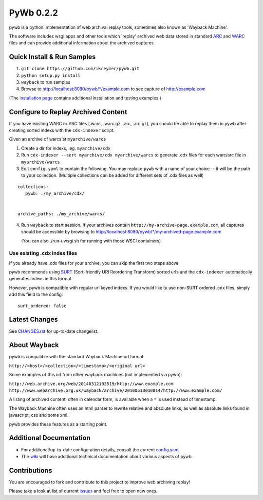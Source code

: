 PyWb 0.2.2
=============

.. image:: https://travis-ci.org/ikreymer/pywb.png?branch=develop
      :target: https://travis-ci.org/ikreymer/pywb
         
.. image:: https://coveralls.io/repos/ikreymer/pywb/badge.png?branch=develop
      :target: https://coveralls.io/r/ikreymer/pywb?branch=develop

pywb is a python implementation of web archival replay tools, sometimes also known as 'Wayback Machine'.

The software includes wsgi apps and other tools which 'replay' archived web data
stored in standard `ARC <http://en.wikipedia.org/wiki/ARC_(file_format)>`_ and `WARC <http://en.wikipedia.org/wiki/Web_ARChive>`_ files and can provide additional information about the archived captures.


Quick Install & Run Samples
~~~~~~~~~~~~~~~~~~~~~~~~~~~

1. ``git clone https://github.com/ikreymer/pywb.git``

2. ``python setup.py install``

3. ``wayback`` to run samples

4.  Browse to http://localhost:8080/pywb/\*/example.com to see capture of http://example.com


(The `installation page <https://github.com/ikreymer/pywb/blob/develop/INSTALL.rst>`_ contains additional
installation and testing examples.)


Configure to Replay Archived Content
~~~~~~~~~~~~~~~~~~~~~~~~~~~~~~~~~~~~

If you have existing WARC or ARC files (.warc, .warc.gz, .arc, .arc.gz), you should be able
to replay them in pywb after creating sorted indexs with the ``cdx-indexer`` script.


Given an archive of warcs at ``myarchive/warcs``

1. Create a dir for indexs, .eg. ``myarchive/cdx``

2. Run ``cdx-indexer --sort myarchive/cdx myarchive/warcs`` to generate .cdx files for each
   warc/arc file in ``myarchive/warcs``

3. Edit ``config.yaml`` to contain the following. You may replace ``pywb`` with
   a name of your choice -- it will be the path to your collection. (Multiple collections can be added
   for different sets of .cdx files as well)

::

    collections:
       pywb: ./my_archive/cdx/


    archive_paths: ./my_archive/warcs/


4. Run ``wayback`` to start session.
   If your archives contain ``http://my-archive-page.example.com``, all captures should be accessible
   by browsing to http://localhost:8080/pywb/\*/my-archived-page.example.com

   (You can also ./run-uwsgi.sh for running with those WSGI containers)


Use existing .cdx index files
"""""""""""""""""""""""""""""

If you already have .cdx files for your archive, you can skip the first two steps above.

pywb recommends using `SURT <http://crawler.archive.org/articles/user_manual/glossary.html#surt>`_ (Sort-friendly URI Reordering Transform)
sorted urls and the ``cdx-indexer`` automatically generates indexs in this format.

However, pywb is compatible with regular url keyed indexs.
If you would like to use non-SURT ordered .cdx files, simply add this field to the config:

::

      surt_ordered: false



Latest Changes
~~~~~~~~~~~~~~
See `CHANGES.rst <https://github.com/ikreymer/pywb/develop/CHANGES.rst>`_ for up-to-date changelist.



About Wayback
~~~~~~~~~~~~~

pywb is compatible with the standard Wayback Machine url format:

``http://<host>/<collection>/<timestamp>/<original url>``

Some examples of this url from other wayback machines (not implemented via pywb):

``http://web.archive.org/web/20140312103519/http://www.example.com``
``http://www.webarchive.org.uk/wayback/archive/20100513010014/http://www.example.com/``


A listing of archived content, often in calendar form, is available when
a ``*`` is used instead of timestamp.

The Wayback Machine often uses an html parser to rewrite relative and absolute
links, as well as absolute links found in javascript, css and some xml.

pywb provides these features as a starting point.


Additional Documentation
~~~~~~~~~~~~~~~~~~~~~~~~

-  For additional/up-to-date configuration details, consult the current
   `config.yaml <https://github.com/ikreymer/pywb/blob/develop/configs/config.yaml>`_

-  The `wiki <https://github.com/ikreymer/pywb/wiki>`_ will have
   additional technical documentation about various aspects of pywb

Contributions
~~~~~~~~~~~~~

You are encouraged to fork and contribute to this project to improve web
archiving replay!

Please take a look at list of current
`issues <https://github.com/ikreymer/pywb/issues?state=open>`_ and feel
free to open new ones.
